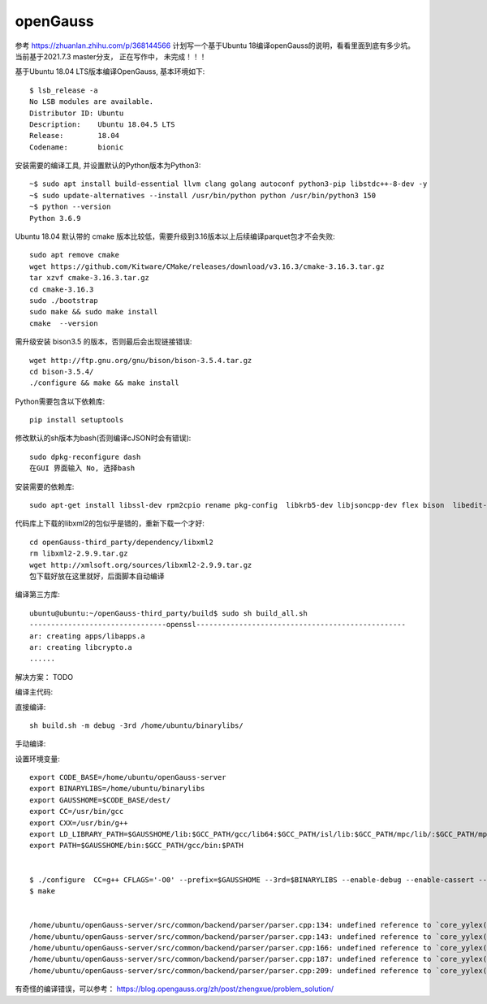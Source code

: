 openGauss
=========================

参考 https://zhuanlan.zhihu.com/p/368144566
计划写一个基于Ubuntu 18编译openGauss的说明，看看里面到底有多少坑。
当前基于2021.7.3 master分支， 正在写作中， 未完成！！！

基于Ubuntu 18.04 LTS版本编译OpenGauss, 基本环境如下::

    $ lsb_release -a
    No LSB modules are available.
    Distributor ID: Ubuntu
    Description:    Ubuntu 18.04.5 LTS
    Release:        18.04
    Codename:       bionic


安装需要的编译工具, 并设置默认的Python版本为Python3::

    ~$ sudo apt install build-essential llvm clang golang autoconf python3-pip libstdc++-8-dev -y
    ~$ sudo update-alternatives --install /usr/bin/python python /usr/bin/python3 150
    ~$ python --version
    Python 3.6.9

Ubuntu 18.04 默认带的 cmake 版本比较低，需要升级到3.16版本以上后续编译parquet包才不会失败::

    sudo apt remove cmake
    wget https://github.com/Kitware/CMake/releases/download/v3.16.3/cmake-3.16.3.tar.gz
    tar xzvf cmake-3.16.3.tar.gz
    cd cmake-3.16.3
    sudo ./bootstrap
    sudo make && sudo make install
    cmake  --version

需升级安装 bison3.5 的版本，否则最后会出现链接错误::

    wget http://ftp.gnu.org/gnu/bison/bison-3.5.4.tar.gz
    cd bison-3.5.4/
    ./configure && make && make install

Python需要包含以下依赖库::

    pip install setuptools

修改默认的sh版本为bash(否则编译cJSON时会有错误)::

     sudo dpkg-reconfigure dash
     在GUI 界面输入 No, 选择bash

安装需要的依赖库::

    sudo apt-get install libssl-dev rpm2cpio rename pkg-config  libkrb5-dev libjsoncpp-dev flex bison  libedit-dev libpam0g-dev libaio-dev libncurses5-dev libffi-dev libtool pkg-config libkrb5-dev -y

代码库上下载的libxml2的包似乎是错的，重新下载一个才好::

    cd openGauss-third_party/dependency/libxml2
    rm libxml2-2.9.9.tar.gz
    wget http://xmlsoft.org/sources/libxml2-2.9.9.tar.gz
    包下载好放在这里就好，后面脚本自动编译


编译第三方库::

    ubuntu@ubuntu:~/openGauss-third_party/build$ sudo sh build_all.sh
    --------------------------------openssl-------------------------------------------------
    ar: creating apps/libapps.a
    ar: creating libcrypto.a
    ......


解决方案： TODO



编译主代码::

直接编译::

    sh build.sh -m debug -3rd /home/ubuntu/binarylibs/


手动编译::

设置环境变量::

    export CODE_BASE=/home/ubuntu/openGauss-server
    export BINARYLIBS=/home/ubuntu/binarylibs
    export GAUSSHOME=$CODE_BASE/dest/
    export CC=/usr/bin/gcc
    export CXX=/usr/bin/g++
    export LD_LIBRARY_PATH=$GAUSSHOME/lib:$GCC_PATH/gcc/lib64:$GCC_PATH/isl/lib:$GCC_PATH/mpc/lib/:$GCC_PATH/mpfr/lib/:$GCC_PATH/gmp/lib/:$LD_LIBRARY_PATH
    export PATH=$GAUSSHOME/bin:$GCC_PATH/gcc/bin:$PATH


    $ ./configure  CC=g++ CFLAGS='-O0' --prefix=$GAUSSHOME --3rd=$BINARYLIBS --enable-debug --enable-cassert --enable-thread-safety --without-zlib
    $ make


    /home/ubuntu/openGauss-server/src/common/backend/parser/parser.cpp:134: undefined reference to `core_yylex(core_YYSTYPE*, int*, void*)'
    /home/ubuntu/openGauss-server/src/common/backend/parser/parser.cpp:143: undefined reference to `core_yylex(core_YYSTYPE*, int*, void*)'
    /home/ubuntu/openGauss-server/src/common/backend/parser/parser.cpp:166: undefined reference to `core_yylex(core_YYSTYPE*, int*, void*)'
    /home/ubuntu/openGauss-server/src/common/backend/parser/parser.cpp:187: undefined reference to `core_yylex(core_YYSTYPE*, int*, void*)'
    /home/ubuntu/openGauss-server/src/common/backend/parser/parser.cpp:209: undefined reference to `core_yylex(core_YYSTYPE*, int*, void*)'










有奇怪的编译错误，可以参考：
https://blog.opengauss.org/zh/post/zhengxue/problem_solution/
